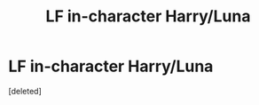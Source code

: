 #+TITLE: LF in-character Harry/Luna

* LF in-character Harry/Luna
:PROPERTIES:
:Score: 0
:DateUnix: 1557499305.0
:DateShort: 2019-May-10
:END:
[deleted]

